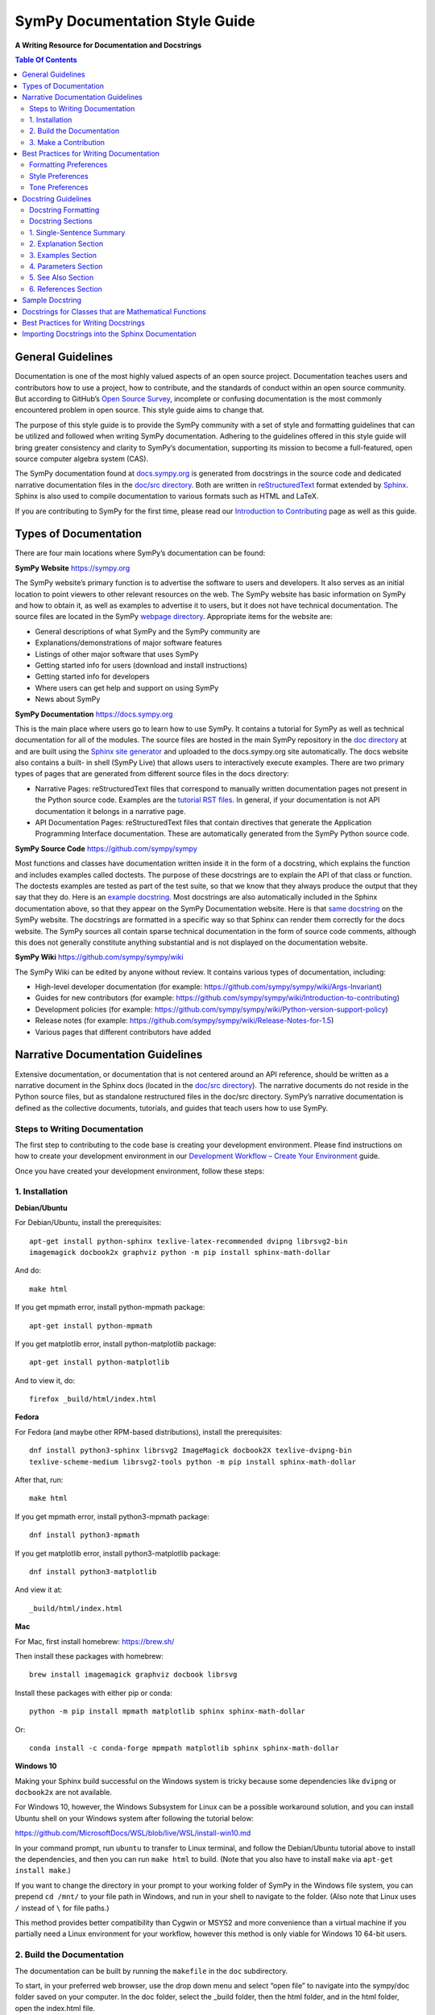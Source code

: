 ===============================
SymPy Documentation Style Guide
===============================

**A Writing Resource for Documentation and Docstrings**

.. contents:: Table Of Contents

General Guidelines
==================

Documentation is one of the most highly valued aspects of an open source
project. Documentation teaches users and contributors how to use a project, how
to contribute, and the standards of conduct within an open source community.
But according to GitHub’s `Open Source Survey
<https://opensourcesurvey.org/2017/>`_, incomplete or confusing documentation is
the most commonly encountered problem in open source. This style guide aims to
change that.

The purpose of this style guide is to provide the SymPy community with a set of
style and formatting guidelines that can be utilized and followed when writing
SymPy documentation. Adhering to the guidelines offered in this style guide
will bring greater consistency and clarity to SymPy’s documentation, supporting
its mission to become a full-featured, open source computer algebra system
(CAS).

The SymPy documentation found at `docs.sympy.org
<https://docs.sympy.org/latest/index.html>`_ is generated from docstrings in the
source code and dedicated narrative documentation files in the `doc/src
directory <https://github.com/sympy/sympy/tree/master/doc/src>`_. Both are
written in `reStructuredText <http://docutils.sourceforge.net/rst.html>`_ format
extended by `Sphinx <http://www.sphinx-doc.org/en/master/>`_. Sphinx is also
used to compile documentation to various formats such as HTML and LaTeX.

If you are contributing to SymPy for the first time, please read our
`Introduction to Contributing
<https://github.com/sympy/sympy/wiki/Introduction-to-contributing>`_ page as
well as this guide.

Types of Documentation
======================

There are four main locations where SymPy’s documentation can be found:

**SymPy Website** https://sympy.org

The SymPy website’s primary function is to advertise the software to users and
developers. It also serves as an initial location to point viewers to other
relevant resources on the web. The SymPy website has basic information on SymPy
and how to obtain it, as well as examples to advertise it to users, but it does
not have technical documentation. The source files are located in the SymPy
`webpage directory <https://github.com/sympy/sympy.github.com>`_. Appropriate
items for the website are:

* General descriptions of what SymPy and the SymPy community are
* Explanations/demonstrations of major software features
* Listings of other major software that uses SymPy
* Getting started info for users (download and install instructions)
* Getting started info for developers
* Where users can get help and support on using SymPy
* News about SymPy

**SymPy Documentation** https://docs.sympy.org

This is the main place where users go to learn how to use SymPy. It contains a
tutorial for SymPy as well as technical documentation for all of the modules.
The source files are hosted in the main SymPy repository in the `doc directory
<https://github.com/sympy/sympy/tree/master/doc>`_ at and are built using the
`Sphinx site generator <http://www.sphinx-doc.org/en/master/>`_ and uploaded to
the docs.sympy.org site automatically. The docs website also contains a built-
in shell (SymPy Live) that allows users to interactively execute examples.
There are two primary types of pages that are generated from different source
files in the docs directory:

* Narrative Pages: reStructuredText files that correspond to manually written
  documentation pages not present in the Python source code. Examples are the
  `tutorial RST files
  <https://github.com/sympy/sympy/tree/master/doc/src/tutorial>`_. In general,
  if your documentation is not API documentation it belongs in a narrative page.
* API Documentation Pages: reStructuredText files that contain directives that
  generate the Application Programming Interface documentation. These are
  automatically generated from the SymPy Python source code.

**SymPy Source Code** https://github.com/sympy/sympy

Most functions and classes have documentation written inside it in the form of a
docstring, which explains the function and includes examples called doctests.
The purpose of these docstrings are to explain the API of that class or
function. The doctests examples are tested as part of the test suite, so that we
know that they always produce the output that they say that they do. Here is an
`example docstring
<https://github.com/sympy/sympy/blob/b176f6a1d9890b42dc361857c887992315e3d5ad/sympy/functions/elementary/complexes.py#L22-L47>`_.
Most docstrings are also automatically included in the Sphinx documentation
above, so that they appear on the SymPy Documentation website. Here is that
`same docstring
<https://docs.sympy.org/latest/modules/functions/elementary.html#sympy.functions.elementary.complexes.im>`_
on the SymPy website. The docstrings are formatted in a specific way so that
Sphinx can render them correctly for the docs website. The SymPy sources all
contain sparse technical documentation in the form of source code comments,
although this does not generally constitute anything substantial and is not
displayed on the documentation website.

**SymPy Wiki** https://github.com/sympy/sympy/wiki

The SymPy Wiki can be edited by anyone without review. It contains various
types of documentation, including:

* High-level developer documentation (for example: https://github.com/sympy/sympy/wiki/Args-Invariant)
* Guides for new contributors (for example: https://github.com/sympy/sympy/wiki/Introduction-to-contributing)
* Development policies (for example: https://github.com/sympy/sympy/wiki/Python-version-support-policy)
* Release notes (for example: https://github.com/sympy/sympy/wiki/Release-Notes-for-1.5)
* Various pages that different contributors have added

Narrative Documentation Guidelines
==================================

Extensive documentation, or documentation that is not centered around an API
reference, should be written as a narrative document in the Sphinx docs (located
in the `doc/src directory
<https://github.com/sympy/sympy/tree/master/doc/src>`_). The narrative documents
do not reside in the Python source files, but as standalone restructured files
in the doc/src directory. SymPy’s narrative documentation is defined as the
collective documents, tutorials, and guides that teach users how to use SymPy.

Steps to Writing Documentation
------------------------------

The first step to contributing to the code base is creating your development
environment. Please find instructions on how to create your development
environment in our `Development Workflow – Create Your Environment
<https://github.com/sympy/sympy/wiki/Development-workflow#create-your-environment>`_
guide.

Once you have created your development environment, follow these steps:

1. Installation
---------------

**Debian/Ubuntu**

For Debian/Ubuntu, install the prerequisites::

   apt-get install python-sphinx texlive-latex-recommended dvipng librsvg2-bin
   imagemagick docbook2x graphviz python -m pip install sphinx-math-dollar

And do::

   make html

If you get mpmath error, install python-mpmath package::

   apt-get install python-mpmath

If you get matplotlib error, install python-matplotlib package::

   apt-get install python-matplotlib

And to view it, do::

   firefox _build/html/index.html

**Fedora**

For Fedora (and maybe other RPM-based distributions), install the
prerequisites::

   dnf install python3-sphinx librsvg2 ImageMagick docbook2X texlive-dvipng-bin
   texlive-scheme-medium librsvg2-tools python -m pip install sphinx-math-dollar

After that, run::

   make html

If you get mpmath error, install python3-mpmath package::

   dnf install python3-mpmath

If you get matplotlib error, install python3-matplotlib package::

   dnf install python3-matplotlib

And view it at::

  _build/html/index.html

**Mac**

For Mac, first install homebrew: https://brew.sh/

Then install these packages with homebrew::

  brew install imagemagick graphviz docbook librsvg

Install these packages with either pip or conda::

  python -m pip install mpmath matplotlib sphinx sphinx-math-dollar

Or::

  conda install -c conda-forge mpmpath matplotlib sphinx sphinx-math-dollar

**Windows 10**

Making your Sphinx build successful on the Windows system is tricky because
some dependencies like ``dvipng`` or ``docbook2x`` are not available.

For Windows 10, however, the Windows Subsystem for Linux can be a possible
workaround solution, and you can install Ubuntu shell on your Windows system
after following the tutorial below:

https://github.com/MicrosoftDocs/WSL/blob/live/WSL/install-win10.md

In your command prompt, run ``ubuntu`` to transfer to Linux terminal, and
follow the Debian/Ubuntu tutorial above to install the dependencies, and then
you can run ``make html`` to build. (Note that you also have to install
``make`` via ``apt-get install make``.)

If you want to change the directory in your prompt to your working folder of
SymPy in the Windows file system, you can prepend ``cd /mnt/`` to your file
path in Windows, and run in your shell to navigate to the folder. (Also note
that Linux uses ``/`` instead of ``\`` for file paths.)

This method provides better compatibility than Cygwin or MSYS2 and more
convenience than a virtual machine if you partially need a Linux environment
for your workflow, however this method is only viable for Windows 10 64-bit
users.

2. Build the Documentation
--------------------------

The documentation can be built by running the ``makefile`` in the ``doc``
subdirectory.

To start, in your preferred web browser, use the drop down menu and select
“open file” to navigate into the sympy/doc folder saved on your computer. In
the doc folder, select the _build folder, then the html folder, and in the html
folder, open the index.html file.

To build the HTML documentation, run::

  cd doc

  make html

This builds a local version of the documentation in ``doc/_build/html`` in your
web browser.

Open ``_build/html/index.html``.

3. Make a Contribution
----------------------

For in-depth instructions on how to contribute to SymPy’s code base including
coding conventions, creating your environment, picking an issue to fix, and
opening a pull request, please read our full `Development Workflow
<https://github.com/sympy/sympy/wiki/Development-workflow>`_ guide.

Best Practices for Writing Documentation
========================================

Please follow these formatting, style, and tone preferences when writing
documentation.

Formatting Preferences
----------------------

**Math vs. Code**

**Math:** text that is surrounded by dollar signs $ _ $ will be rendered as
LaTeX math. Any text that is meant to appear as LaTeX math should be written as
$math$. In the HTML version of the docs, MathJax will render the math.

**Example**

::

  The Bessel $J$ function of order $\nu$ is defined to be the function
  satisfying Bessel’s differential equation.

**Code:** text that should be printed verbatim, such as code, should be
surrounded by a set of double backticks ``like this``. (WORK IN PROGRESS: change
single backticks to render as code via issue `#13519
<https://github.com/sympy/sympy/issues/13519>`_.)

**Example**

::

  To use this class, define the ``_rewrite`` and ``_expand`` methods.

Sometimes a variable will be the same in both math and code, and can even
appear in the same paragraph, making it difficult to know if it should be
formatted as math or code. If the sentence in question is discussing
mathematics, then LaTeX should be used, but if the sentence is discussing the
SymPy implementation specifically, then code should be used.

**Example**

::

  def stirling(n, k, d=None, kind=2, signed=False):
      """
      ...

      The first kind of Stirling number counts the number of permutations of
      ``n`` distinct items that have ``k`` cycles... This counts the ways to
      partition $n$ consecutive integers into $k$ groups with no pairwise
      difference less than $d$.

      """

Note that in the above example, the first instances of *n* and *k* are
referring to the input parameters of the function ``stirling``, so they refer
to Python variables and are therefore formatted as code. The second instances
of *n* and *k* are talking about mathematical expressions, so they are
formatted as math.

In general, the rule of thumb is to consider if the variable in question were
something that rendered differently in code and in math. For example, the Greek
letter α would be written as ``alpha`` in code and $\alpha$ in LaTeX. The
reason being that $\alpha$ cannot be used in contexts referring to Python code
because it is not valid Python, and conversely ``alpha`` would be incorrect in
a math context because it does not render as the Greek letter (α).

Style Preferences
-----------------

**Spelling and Punctuation**

All narrative writing in SymPy follows American spelling and punctuation
standards. For example, “color” is preferred over “colour” and commas should be
placed inside of quotation marks.

**Examples**

::

  If the ``line_color`` aesthetic is a function of arity 1, then the coloring is
  a function of the x value of a point.

  The term "unrestricted necklace," or "bracelet," is used to imply an object
  that can be turned over or a sequence that can be reversed.

If there is any ambiguity about the spelling of a word, such as in the case of
a function named after a person, refer to the spelling of the actual SymPy
function.

For example, Chebyshev polynomials are named after Pafnuty Lvovich Tchebychev,
whose name is sometimes transliterated from Russian to be spelled with a “T,”
but in SymPy it should always be spelled “Chebyshev” to refer to the SymPy
function.

**Example**

::

  class chebyshevt(OrthogonalPolynomial):
      r"""
      Chebyshev polynomial of the first kind, $T_n(x)$
      ...

      """

**Capitalization**

Title case capitalization is preferred in all SymPy headings.

**Example**

::

  What is Symbolic Computation?
  -----------------------------

**Grammar**

WORK IN PROGRESS: Google Season of Docs technical writer will track common
grammar mistakes (e.g., using certain articles correctly) while editing and add
to this guide.

Tone Preferences
----------------

Across SymPy documentation, please write in:

* The present tense (e.g., In the following section, we are going to learn...)
* The first-person inclusive plural (e.g., We did this the long way, but now we
  can try it the short way...)
* Use the generic pronoun “you” instead of “one.” Or use “the reader” or “the
  user.” (e.g., You can access this function by... The user can then access
  this function by...)
* Use the gender-neutral pronoun “they” instead of “he” or “she.” (e.g., A good
  docstring tells the user exactly what they need to know.)

Avoid extraneous or belittling words such as “obviously,” “easily,” “simply,”
“just,” or “straightforward.”

Avoid unwelcoming or judgement-based phrases like “That is wrong.” Instead use
friendly and inclusive language like “A common mistake is...”

Avoid extraneous phrases like, “we just have to do one more thing.”

Docstring Guidelines
====================

To contribute to SymPy’s docstrings, please read these guidelines in full.

A documentation string (docstring) is a string literal that occurs as the first
statement in a module, function, class, or method definition. Such a docstring
becomes the ``__doc__`` special attribute of that object.

**Example**

Here is a basic docstring::

  def fdiff(self, argindex=1):
      """
      Returns the first derivative of a Heaviside Function.

      Examples
      ========

      >>> from sympy import Heaviside, diff
      >>> from sympy.abc import x

      >>> Heaviside(x).fdiff()
      DiracDelta(x)

      >>> Heaviside(x**2 - 1).fdiff()
      DiracDelta(x**2 - 1)

      >>> diff(Heaviside(x)).fdiff()
      DiracDelta(x, 1)

      """

Every public function, class, and method should have a docstring that describes
what it does. A public function is one that is intended to be used by the end-
user, or the public. Documentation is important for public functions because
they will be seen and used by many people.

A private function, on the other hand, is one that is only intended to be used
in the code in SymPy itself. Although it is less important to document private
functions, it also helps to have docstrings on private functions to help other
SymPy developers understand how to use the function.

It may not always be clear what is a public function and what is a private
function. If a function begins with an underscore, it is private, and if a
function is included in ``_init_.py`` it is public, but the converse is not
always true, so sometimes you have to decide based on context. In general, if
you are unsure, having documentation on a function is better than not having
documentation, regardless if it is public or private.

Docstrings should contain information aimed at users of the function. Comments
specific to the code or other notes that would only distract users should go in
comments in the code, not in docstrings.

Every docstring should have examples that show how the function works. Examples
are the most important part of a docstring. A single example showing input and
output to a function can be more helpful than a paragraph of descriptive text.

Remember that the primary consumers of docstrings are other human beings, not
machines, so it is important to describe what the function does in plain
English. Likewise, examples of how to use the function should be designed for
human readers, not just for the doctest machinery.

Keep in mind that while Sphinx is the primary way users consume docstrings, and
therefore the first platform to keep in mind while writing docstrings
(especially for public functions), it is not the only way users consume
docstrings. You can also view docstrings using ``help()`` or ``?`` in IPython.
When using ``help()``, for instance, it will show you all of the docstrings on
private methods. Additionally, anyone reading the source code directly will see
every docstring.

All public functions, classes, and methods and their corresponding docstrings
should be imported into the Sphinx docs, instructions on which can be found at
the end of this guide.

Docstring Formatting
--------------------

Docstrings are are written in `reStructuredText
<http://docutils.sourceforge.net/rst.html>`_ format extended by `Sphinx
<http://www.sphinx-doc.org/en/master/>`_. Here is a concise guide to `Quick
reStructuredText <http://docutils.sourceforge.net/docs/user/rst/quickref.html>`_. More in-depth
information about using reStructuredText can be found in the `Sphinx
Documentation
<http://www.sphinx-doc.org/en/master/usage/restructuredtext/index.html>`_.

In order for Sphinx to render docstrings nicely in the HTML documentation, some
formatting guidelines should be followed when writing docstrings:

* Always use """triple double quotes""" around docstrings. Use r"""raw triple
  double quotes""" if you use any backslashes in your docstrings.
* Include a blank line before the docstring’s closing quotes.
* Lines should not be longer than 80 characters.
* Always write class-level docstrings under the class definition line, as that
  is better to read in the source code.
* The various methods on the class can be mentioned in the docstring or
  examples if they are important, but details on them should go in the
  docstring for the method itself.
* In order to make section underlining work nicely in docstrings, `numpydoc
  Sphinx extension <https://pypi.org/project/numpydoc/>`_ is used. (WORK IN
  PROGRESS: this may change via issues `#17599
  <https://github.com/sympy/sympy/issues/17599>`_ and `#17618
  <https://github.com/sympy/sympy/issues/17618>`_.)
* Always double check that you have formatted your docstring correctly:

1. Make sure that your docstring is imported into Sphinx.
2. Build the Sphinx docs (``cd doc; make html``).
3. Make sure that Sphinx doesn't output any errors.
4. Open the page in ``_build/html`` and make sure that it is formatted
   correctly.

Docstring Sections
------------------

In SymPy’s docstrings, it is preferred that function, class, and method
docstrings consist of the following sections in this order:

1. Single-Sentence Summary
2. Explanation
3. Examples
4. Parameters
5. See Also
6. References

WORK IN PROGRESS via issue `#17643
<https://github.com/sympy/sympy/issues/17643>`_: The Single-Sentence Summary and
Examples sections are **required** for every docstring. Checks will not pass if
these sections are not included in a docstring.

Do not change the names of these supported sections, for example, the heading
“Examples” as a plural should be used even if there is only one example. If you
wish to include a section that is not listed in these main section headings, you
can add a subheading of your choice under Explanation, Examples, or Parameters.
(WORK IN PROGRESS via issue `#17618
<https://github.com/sympy/sympy/issues/17618>`_.)

Additionally, SymPy will continue to support all of the section headings listed
in the `NumPy Docstring Guide
<https://numpydoc.readthedocs.io/en/latest/format.html>`_.

Headings should be underlined with the same length in equals signs and
subheadings should be underlined with the same length in hyphens.

If a section is not required and that information for the function in question
is unnecessary, do not use it. Unnecessary sections and cluttered docstrings
can make a function harder to understand. Aim for the minimal amount of
information required to understand the function.

1. Single-Sentence Summary
--------------------------

This section is **required** for every docstring and checks will not pass if it
is not included (WIP issue `#17643
<https://github.com/sympy/sympy/issues/17643>`_). No heading is necessary for
this section.

This section consists of a one-line sentence ending in a period that describes
the function, class, or method's effect.

Deprecation warnings should go directly after the Single-Sentence Summary, so
as to notify users right away. Deprecation warnings should be written as a note
in the Sphinx directive::

  .. note:: Deprecated in Sympy 0.7.1.

2. Explanation Section
----------------------

This section is encouraged. If you choose to include an Explanation section in
your docstring, it should be labeled with the heading “Explanation” underlined
with the same length in equals signs.

::

  Explanation
  ===========

This section consists of a more elaborate description of what the function,
class, or method does when the concise Single-Sentence Summary will not
suffice. This section should be used to clarify functionality in several
sentences or paragraphs.

3. Examples Section
-------------------

This section is **required** for every docstring and checks will not pass if it
is not included (WIP issue `#17643
<https://github.com/sympy/sympy/issues/17643>`_). It should be labeled with the
heading “Examples” (even if there is only one example) underlined with the same
length in equals signs.

::

  Examples
  ========

This section consists of examples that show how the function works, called
doctests. Doctests should be complicated enough that they fully demonstrate the
API and functionality of the function, but simple enough that a user can
understand them without too much thought. The perfect doctest tells the user
exactly what they need to know about the function without reading any other
part of the docstring.

When multiple examples are provided, they should be separated by blank lines.
Comments explaining the examples should have blank lines both above and below
them.

Do not think of doctests as tests. Think of them as examples that happen to be
tested. They should demonstrate the API of the function to the user (i.e., what
the input parameters look like, what the output looks like, and what it does).
If you only want to test something, add a test to the relevant ``test_*.py file``.

You can use the ``./bin/coverage_doctest.py`` script to test the doctest
coverage of a file or module. Run the doctests with ``./bin/doctest``.

You should only skip the testing of an example if it is impossible to test it.
If necessary, testing of an example can be skipped by adding a special comment.

**Example**

>>> import random
>>> random.random()      # doctest: +SKIP
0.6868680200532414

If an example is longer than 80 characters, it should be line wrapped. Examples
should be line wrapped so that they are still valid Python code, using ``...``
continuation as in a Python prompt. For example, from the ODE module
documentation:

**Example**

>>> from sympy import Function, dsolve, cos, sin
>>> from sympy.abc import x
>>> f = Function('f')
>>> dsolve(cos(f(x)) - (x*sin(f(x)) - f(x)**2)*f(x).diff(x),
... f(x), hint='1st_exact')
Eq(x*cos(f(x)) + f(x)**3/3, C1)

Here ``dsolve(cos(f(x)) - (x*sin(f(x)) - f(x)**2)*f(x).diff(x), f(x), hint='1st_exact')`` is too long, so we line break it after a comma so that it
is readable, and put ``...`` on the continuation lines. If this is not done
correctly, the doctests will fail.

The output of a command can also be line wrapped. No ``...`` should be used in
this case. The doctester automatically accepts output that is line wrapped.

**Example**

>>> list(range(30))
[0, 1, 2, 3, 4, 5, 6, 7, 8, 9, 10, 11, 12, 13, 14, 15, 16, 17, 18, 19, 20, 21,
22, 23, 24, 25, 26, 27, 28, 29]

In general, you should run ``./bin/doctest`` to make sure your examples run
correctly, and fix them if they do not.

4. Parameters Section
---------------------

This section is encouraged. If you choose to include a Parameters section in
your docstring, it should be labeled with the heading “Parameters” underlined
with the same length in equals signs.

::

  Parameters
  ==========

If you have parameters listed in parentheses after a function, class, or method
name, you must include a parameters section.

This section consists of descriptions of the function arguments, keywords, and
their respective types.

Enclose variables in single backticks. The colon must be preceded by a space,
or omitted if the type is absent. For the parameter types, be as precise as
possible. If it is not necessary to specify a keyword argument, use
``optional``. Optional keyword parameters have default values, which are
displayed as part of the function signature. They can also be detailed in the
description.

When a parameter can only assume one of a fixed set of values, those values can
be listed in braces, with the default appearing first. When two or more input
parameters have exactly the same type, shape, and description, they can be
combined.

If the Parameters section is not formatted correctly, the documentation build
will render incorrectly.

WORK IN PROGRESS via issue `#17644
<https://github.com/sympy/sympy/issues/17644>`_ and via related issue `#17618
<https://github.com/sympy/sympy/issues/17618>`_: Returns can be listed as a
subheading within the Parameters section.

**Example**

Here is an example of a correctly formatted Parameters section::

  def opt_cse(exprs, order='canonical'):
      """
      Find optimization opportunities in Adds, Muls, Pows and negative
      coefficient Muls.

      Parameters
      ==========

      exprs : list of sympy expressions
          The expressions to optimize.
      order : string, 'none' or 'canonical'
          The order by which Mul and Add arguments are processed. For large
          expressions where speed is a concern, use the setting order='none'.

      """

5. See Also Section
-------------------

This section is encouraged. If you choose to include a See Also section in your
docstring, it should be labeled with the heading “See Also” underlined with the
same length in equals signs.

::

  See Also
  ========

This section consists of a listing of related functions, classes, and methods.
The related items can be described with a concise fragment (not a full
sentence) if desired, but this is not required. If the description spans more
than one line, subsequent lines must be indented.

Do not reference classes with ``class:Classname``, ``class:`Classname```, or
``:class:`Classname```, but rather only by their name if they are in the same
file as the See Also section, or by the full path if they are in a different
file. Either way, the names listed in the See Also section should actually link
to the other functions. (WORK IN PROGRESS via issue `#17619
<https://github.com/sympy/sympy/issues/17619>`_: provide a fix so that any name
from the SymPy namespace links automatically so you do not have to use the full
path even if the function is in a different file.)

**Examples**

Here is a correctly formatted See Also section with concise descriptions::

  class erf(Function):
      r"""
      The Gauss error function.

      See Also
      ========

      erfc: Complementary error function.
      erfi: Imaginary error function.
      erf2: Two-argument error function.
      erfinv: Inverse error function.
      erfcinv: Inverse Complementary error function.
      erf2inv: Inverse two-argument error function.

      """

Here is a correctly formatted See Also section with just a list of names::

  class besselj(BesselBase):
      r"""
      Bessel function of the first kind.

      See Also
      ========

      bessely, besseli, besselk

      """

6. References Section
---------------------

This section is encouraged. If you choose to include a References section in
your docstring, it should be labeled with the heading “References” underlined
with the same length in equals signs.

::

  References
  ==========

This section consists of a list of references cited anywhere in the previous
sections.

The References section should include links to Wikipedia, Wolfram MathWorld,
DLMF, paper citations, and/or any other resources giving general information
about the function. References are meant to augment the docstring, but should
not be required to understand it. References are numbered, starting from one,
in the order in which they are cited.

References for papers should include, in this order: reference citation, author
name, title of work, journal or publication, year published, page number.

**Examples**

[Kozen89] D. Kozen, S. Landau, Polynomial Decomposition Algorithms, Journal of
Symbolic Computation 7 (1989), pp. 445-456

[R340]https://en.wikipedia.org/wiki/Airy_function

Sample Docstring
================

Here is an example of a correctly formatted docstring::

  class gamma(Function):
      r"""
      The gamma function

      .. math::
          \Gamma(x) := \int^{\infty}_{0} t^{x-1} e^{-t} \mathrm{d}t.

      Explanation
      ===========

      The ``gamma`` function implements the function which passes through the
      values of the factorial function (i.e., `\Gamma(n) = (n - 1)!`), when n is
      an integer. More generally, `\Gamma(z)` is defined in the whole complex
      plane except at the negative integers where there are simple poles.

      Examples
      ========

      >>> from sympy import S, I, pi, oo, gamma
      >>> from sympy.abc import x

      Several special values are known:

      >>> gamma(1)
      1
      >>> gamma(4)
      6
      >>> gamma(S(3)/2)
      sqrt(pi)/2

      The Gamma function obeys the mirror symmetry:

      >>> from sympy import conjugate
      >>> conjugate(gamma(x))
      gamma(conjugate(x))

      Differentiation with respect to x is supported:

      >>> from sympy import diff
      >>> diff(gamma(x), x)
      gamma(x)*polygamma(0, x)

      Series expansion is also supported:

      >>> from sympy import series
      >>> series(gamma(x), x, 0, 3)
      1/x - EulerGamma + x*(EulerGamma**2/2 + pi**2/12) + x**2*(-EulerGamma*pi**2/12 +
      polygamma(2, 1)/6 - EulerGamma**3/6) + O(x**3)

      We can numerically evaluate the gamma function to arbitrary precision
      on the whole complex plane:

      >>> gamma(pi).evalf(40)
      2.288037795340032417959588909060233922890
      >>> gamma(1+I).evalf(20)
      0.49801566811835604271 - 0.15494982830181068512*I

      See Also
      ========

      lowergamma: Lower incomplete gamma function.
      uppergamma: Upper incomplete gamma function.
      polygamma: Polygamma function.
      loggamma: Log Gamma function.
      digamma: Digamma function.
      trigamma: Trigamma function.
      sympy.functions.special.beta_functions.beta: Euler Beta function.

      References
      ==========

      .. [1] https://en.wikipedia.org/wiki/Gamma_function
      .. [2] http://dlmf.nist.gov/5
      .. [3] http://mathworld.wolfram.com/GammaFunction.html
      .. [4] http://functions.wolfram.com/GammaBetaErf/Gamma/

      """

Docstrings for Classes that are Mathematical Functions
======================================================

SymPy is unusual in that it also has classes that are mathematical functions.
The docstrings for classes that are mathematical functions should include
details specific to this kind of class, as noted below:

* The Explanation section should include a mathematical definition of the
  function. This should use LaTeX math. Use `$$ for inline math
  <https://github.com/sympy/sympy/wiki/SymPy-Documentation-Style-Guide#formatting-
  preferences>`_ and .. math:: for display math, which should be used for the
  main definition. The variable names in the formulas should match the names of
  the parameters, and the LaTeX formatting should match the LaTeX pretty
  printing used by SymPy. As relevant, the mathematical definitions should
  mention their domain of definition, especially if the domain is different from
  the complex numbers.

* If there are multiple conventions in the literature for a function, make sure
  to clearly specify which convention SymPy uses.

* The Explanation section may also include some important mathematical facts
  about the function. These can alternately be demonstrated in the Examples
  section. Mathematical discussions should not be too long, as users can check
  the references for more details.

* The docstring does not need to discuss every implementation detail such as at
  which operations are defined on the function or at which points it evaluates
  in the "eval" method. Important or illuminating instances of these can be
  shown in the Examples section.

* The docstring should go on the class level (right under the line that has
  "class"). The "eval" method should not have a docstring.

* Private methods on the class, that is, any method that starts with an
  underscore, do not need to be documented. They can still be documented if you
  like, but note that these docstrings are not pulled into the Sphinx
  documentation, so they will only be seen by developers who are reading the
  code, so if there is anything very important that you want to mention here,
  it should go in the class-level docstring as well.

Best Practices for Writing Docstrings
=====================================

When writing docstrings, please follow all of the same formatting, style, and
tone preferences as when writing narrative documentation. For guidelines, see
`Best Practices for Writing Documentation
<https://github.com/sympy/sympy/wiki/SymPy-Documentation-Style-Guide#best-practices-for-writing-documentation>`_,
Formatting, Style, and Tone.

Importing Docstrings into the Sphinx Documentation
==================================================

Here is a part of the ``doc/src/modules/geometry.txt`` file that imports the
relevant docstrings from geometry module into documentation::

 Utils
 =====

 .. module:: sympy.geometry.util

 .. autofunction:: intersection

 .. autofunction:: convex_hull

 .. autofunction:: are_similar

 Points
 ======

 .. module:: sympy.geometry.point

 .. autoclass:: Point
    :members:

 Lines
 =====

 .. module:: sympy.geometry.line

 .. autoclass:: LinearEntity
    :members:

 .. autoclass:: Line
    :members:

 .. autoclass:: Ray
    :members:

 .. autoclass:: Segment
    :members:

 Curves
 ======

 .. module:: sympy.geometry.curve

 .. autoclass:: Curve
    :members:

 Ellipses
 ========

 .. module:: sympy.geometry.ellipse

 .. autoclass:: Ellipse
    :members:

 .. autoclass:: Circle
    :members:

 Polygons
 ========

 .. module:: sympy.geometry.polygon

 .. autoclass:: Polygon
    :members:

 .. autoclass:: RegularPolygon
    :members:

 .. autoclass:: Triangle
    :members:

First namespace is set to particular submodule (file) with ``.. module::``
directive, then docstrings are imported with ``.. autoclass::`` or ``..
autofunction::`` relative to that submodule (file). Other methods are either
cumbersome to use (using full paths for all objects) or break something
(importing relative to main module using ``.. module:: sympy.geometry`` breaks
viewcode Sphinx extension). All files in ``doc/src/modules/`` should use this
format.
